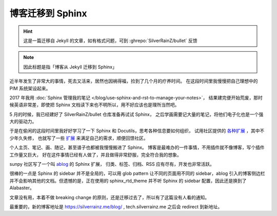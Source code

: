 =================
博客迁移到 Sphinx
=================

.. post:: 2020-12-26
   :tags: Python, Sphinx, 变更
   :author: LA
   :language: zh_CN

.. hint:: 这是一篇迁移自 Jekyll 的文章，如有格式问题，可到 :ghrepo:`SilverRainZ/bullet` 反馈

.. note:: 因此标题是指「博客从 Jekyll 迁移到 Sphinx」

近半年发生了非常大的事情，死去又活来，居然也因祸得福，捡到了几个月的疗养时间。
在这段时间里我慢慢把自己理想中的 PIM 系统架设起来。

2017 年我用 :doc:`Sphinx 管理我的笔记 </blog/use-sphinx-and-rst-to-manage-your-notes>`，
结果建完便开始荒废，那时候英语非常差，即使把 Sphinx 文档读下来也不明所以，用不好应该也是理所当然吧。

5 月的时候，我已经建好了 SilverRainZ/bullet 仓库准备再试试 Sphinx，
之后学画需要记大量的笔记，将他们电子化也是一个强大的驱动力。

于是在偷闲的这段时间里我好好学习了一下 Sphinx 和 Docutils，思考各种信息要如何组织，
试用社区提供的 `各种扩展 <https://github.com/sphinx-contrib>`_ ，其中不少年久失修，
也就写了一些 `扩展 <https://github.com/sphinx-notes>`_ 来满足自己的需求，顺便回馈社区。

个人主页、笔记、画、随记，甚至谱子也都被我慢慢搬进了 Sphinx。
博客是最难办的一件事情，不用插件就不像博客，写个插件工作量又巨大，
好在这件事情已经有人做了，并且做得非常舒服，完全符合我的想象。

sunpy 社区写了一个叫 `ablog <https://ablog.readthedocs.io>`_ 的 Sphinx 扩展，
归类、标签、归档、RSS 应有尽有，开发也非常活跃。

很棒的一点是 Sphinx 的 sidebar 并不是全局的，可以用 glob pattern 让不同的页面用不同的
sidebar，ablog 引入的博客侧边栏并不会影响其他的文档。但遗憾的是，正在使用的 sphinx_rtd_theme 并不听 Sphinx 的 sidebar 配置，因此还是换到了 Alabaster。

文章没有用，本着不做 breaking change 的原则，还是迁移过去了，所以有了这篇没有人看的通知。

最重要的，新的博客地址是 https://silverrainz.me/blog/ , tech.silverrainz.me 之后会 redirect
到新地址。
